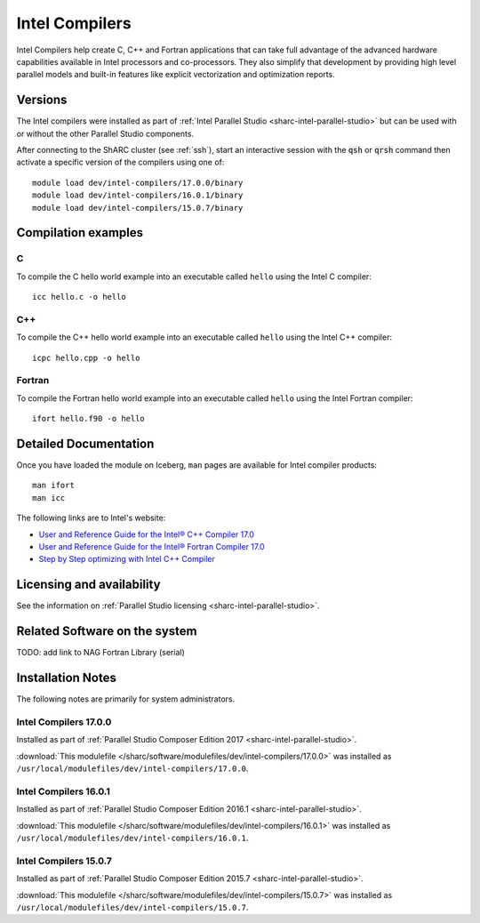 .. _sharc-intel-compilers:

Intel Compilers
===============

Intel Compilers help create C, C++ and Fortran applications that can take full advantage of the advanced hardware capabilities available in Intel processors and co-processors. They also simplify that development by providing high level parallel models and built-in features like explicit vectorization and optimization reports.

Versions
--------

The Intel compilers were installed as part of :ref:`Intel Parallel Studio <sharc-intel-parallel-studio>` but can be used with or without the other Parallel Studio components.

After connecting to the ShARC cluster (see :ref:`ssh`),  start an interactive session with the :code:`qsh` or :code:`qrsh` command then activate a specific version of the compilers using one of: ::

        module load dev/intel-compilers/17.0.0/binary
        module load dev/intel-compilers/16.0.1/binary
        module load dev/intel-compilers/15.0.7/binary

Compilation examples
--------------------

C
^


To compile the C hello world example into an executable called ``hello`` using the Intel C compiler: ::

        icc hello.c -o hello

C++
^^^

To compile the C++ hello world example into an executable called ``hello`` using the Intel C++ compiler: ::

      icpc hello.cpp -o hello

Fortran
^^^^^^^

To compile the Fortran hello world example into an executable called ``hello`` using the Intel Fortran compiler: ::

      ifort hello.f90 -o hello

Detailed Documentation
----------------------
Once you have loaded the module on Iceberg, ``man`` pages are available for Intel compiler products: ::

        man ifort
        man icc

The following links are to Intel's website:

* `User and Reference Guide for the Intel® C++ Compiler 17.0 <https://software.intel.com/en-us/intel-cplusplus-compiler-17.0-user-and-reference-guide-intel-system-studio-2017>`_
* `User and Reference Guide for the Intel® Fortran Compiler 17.0 <https://software.intel.com/en-us/intel-fortran-compiler-17.0-user-and-reference-guide>`_
* `Step by Step optimizing with Intel C++ Compiler <https://software.intel.com/en-us/articles/step-by-step-optimizing-with-intel-c-compiler>`_

Licensing and availability
--------------------------

See the information on :ref:`Parallel Studio licensing <sharc-intel-parallel-studio>`.

Related Software on the system
------------------------------

TODO: add link to NAG Fortran Library (serial)

Installation Notes
------------------

The following notes are primarily for system administrators.

Intel Compilers 17.0.0
^^^^^^^^^^^^^^^^^^^^^^

Installed as part of :ref:`Parallel Studio Composer Edition 2017 <sharc-intel-parallel-studio>`.

:download:`This modulefile </sharc/software/modulefiles/dev/intel-compilers/17.0.0>` was installed as ``/usr/local/modulefiles/dev/intel-compilers/17.0.0``.

Intel Compilers 16.0.1
^^^^^^^^^^^^^^^^^^^^^^

Installed as part of :ref:`Parallel Studio Composer Edition 2016.1 <sharc-intel-parallel-studio>`.

:download:`This modulefile </sharc/software/modulefiles/dev/intel-compilers/16.0.1>` was installed as ``/usr/local/modulefiles/dev/intel-compilers/16.0.1``.

Intel Compilers 15.0.7
^^^^^^^^^^^^^^^^^^^^^^

Installed as part of :ref:`Parallel Studio Composer Edition 2015.7 <sharc-intel-parallel-studio>`.

:download:`This modulefile </sharc/software/modulefiles/dev/intel-compilers/15.0.7>` was installed as ``/usr/local/modulefiles/dev/intel-compilers/15.0.7``.

